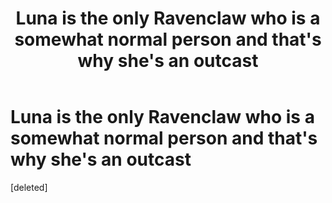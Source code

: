 #+TITLE: Luna is the only Ravenclaw who is a somewhat normal person and that's why she's an outcast

* Luna is the only Ravenclaw who is a somewhat normal person and that's why she's an outcast
:PROPERTIES:
:Score: 0
:DateUnix: 1591997448.0
:DateShort: 2020-Jun-13
:FlairText: Prompt
:END:
[deleted]

